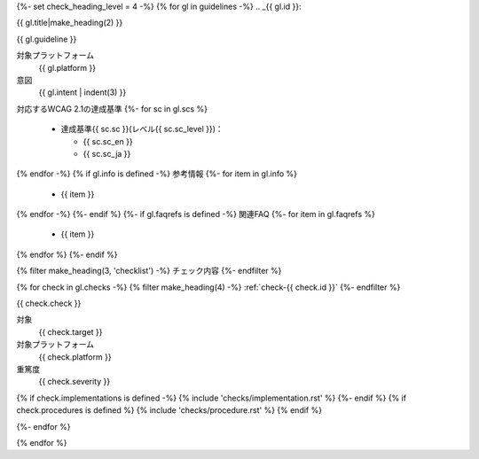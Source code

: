{%- set check_heading_level = 4 -%}
{% for gl in guidelines -%}
.. _{{ gl.id }}:

{{ gl.title|make_heading(2) }}

{{ gl.guideline }}

対象プラットフォーム
   {{ gl.platform }}
意図
   {{ gl.intent | indent(3) }}
対応するWCAG 2.1の達成基準
{%- for sc in gl.scs %}
   *  達成基準{{ sc.sc }}(レベル{{ sc.sc_level }})：

      -  {{ sc.sc_en }}
      -  {{ sc.sc_ja }}

{% endfor -%}
{% if gl.info is defined -%}
参考情報
{%- for item in gl.info %}
   *  {{ item }}
{% endfor -%}
{%- endif %}
{%- if gl.faqrefs is defined -%}
関連FAQ
{%- for item in gl.faqrefs %}
   *  {{ item }}
{% endfor %}
{%- endif %}

{% filter make_heading(3, 'checklist') -%}
チェック内容
{%- endfilter %}

{% for check in gl.checks -%}
{% filter make_heading(4) -%}
:ref:`check-{{ check.id }}`
{%- endfilter %}

{{ check.check }}

対象
   {{ check.target }}
対象プラットフォーム
   {{ check.platform }}
重篤度
   {{ check.severity }}

{% if check.implementations is defined -%}
{% include 'checks/implementation.rst' %}
{%- endif %}
{% if check.procedures is defined %}
{% include 'checks/procedure.rst' %}
{% endif %}

{%- endfor %}

{% endfor %}

